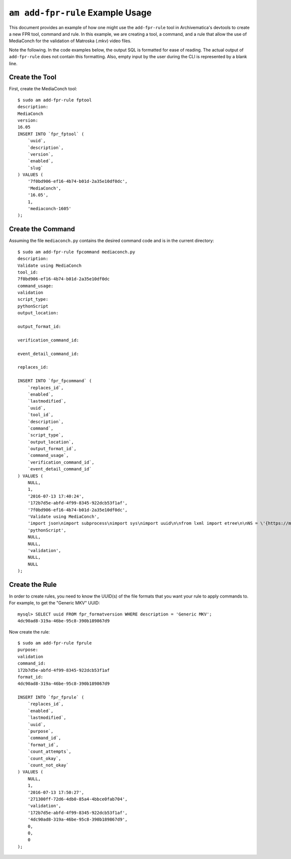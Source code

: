 ================================================================================
  ``am add-fpr-rule`` Example Usage
================================================================================

This document provides an example of how one might use the ``add-fpr-rule`` tool
in Archivematica's devtools to create a new FPR tool, command and rule. In this
example, we are creating a tool, a command, and a rule that allow the use of
MediaConch for the validation of Matroska (.mkv) video files.

Note the following. In the code examples below, the output SQL is formatted for
ease of reading. The actual output of ``add-fpr-rule`` does not contain this
formatting. Also, empty input by the user during the CLI is represented by a
blank line.


Create the Tool
================================================================================

First, create the MediaConch tool::

    $ sudo am add-fpr-rule fptool
    description:
    MediaConch
    version:
    16.05
    INSERT INTO `fpr_fptool` (
        `uuid`,
        `description`,
        `version`,
        `enabled`,
        `slug`
    ) VALUES (
        '7f0bd906-ef16-4b74-b01d-2a35e10df0dc',
        'MediaConch',
        '16.05',
        1,
        'mediaconch-1605'
    );


Create the Command
================================================================================

Assuming the file ``mediaconch.py`` contains the desired command code and is in
the current directory::

    $ sudo am add-fpr-rule fpcommand mediaconch.py
    description:
    Validate using MediaConch
    tool_id:
    7f0bd906-ef16-4b74-b01d-2a35e10df0dc
    command_usage:
    validation
    script_type:
    pythonScript
    output_location:

    output_format_id:

    verification_command_id:

    event_detail_command_id:

    replaces_id:

    INSERT INTO `fpr_fpcommand` (
        `replaces_id`,
        `enabled`,
        `lastmodified`,
        `uuid`,
        `tool_id`,
        `description`,
        `command`,
        `script_type`,
        `output_location`,
        `output_format_id`,
        `command_usage`,
        `verification_command_id`,
        `event_detail_command_id`
    ) VALUES (
        NULL,
        1,
        '2016-07-13 17:40:24',
        '172b7d5e-abfd-4f99-8345-922dcb53f1af',
        '7f0bd906-ef16-4b74-b01d-2a35e10df0dc',
        'Validate using MediaConch',
        'import json\nimport subprocess\nimport sys\nimport uuid\n\nfrom lxml import etree\n\nNS = \'{https://mediaarea.net/mediaconch}\'\n\n\nclass MediaConchException(Exception):\n    pass\n\n\ndef parse_mediaconch_data(target):\n    \"\"\"Run `mediaconch -mc -iv 4 -fx <target>` against `target` and return an\n    lxml etree parse of the output.\n\n    .. note::\n\n        At present, MediaConch (v. 16.05) will give terse output so long as you\n        provide *some* argument to the -iv option. With no -iv option, you will\n        get high verbosity. To be specific, low verbosity means that only\n        checks whose tests fail in the named \"MediaConch EBML Implementation\n        Checker\" will be displayed. If none fail, the EBML element will contain\n        no <check> elements.\n\n    \"\"\"\n\n    args = [\'mediaconch\', \'-mc\', \'-iv\', \'4\', \'-fx\', target]\n    try:\n        output = subprocess.check_output(args)\n    except subprocess.CalledProcessError:\n        raise MediaConchException(\"MediaConch failed when running: %s\" % (\n            \' \'.join(args),))\n    try:\n        return etree.fromstring(output)\n    except etree.XMLSyntaxError:\n        raise MediaConchException(\n            \"MediaConch failed when attempting to parse the XML output by\"\n            \" MediaConch\")\n\n\ndef get_impl_check_name(impl_check_el):\n    name_el = impl_check_el.find(\'%sname\' % NS)\n    if name_el is not None:\n        return name_el.text\n    else:\n        return \'Unnamed Implementation Check %s\' % uuid.uuid4()\n\n\ndef get_check_name(check_el):\n    return check_el.attrib.get(\n        \'name\', check_el.attrib.get(\'icid\', \'Unnamed Check %s\' % uuid.uuid4()))\n\n\ndef get_check_tests_outcomes(check_el):\n    \"\"\"Return a list of outcome strings for the <check> element `check_el`.\"\"\"\n    outcomes = []\n    for test_el in check_el.iterfind(\'%stest\' % NS):\n        outcome = test_el.attrib.get(\'outcome\')\n        if outcome:\n            outcomes.append(outcome)\n    return outcomes\n\n\ndef get_impl_check_result(impl_check_el):\n    \"\"\"Return a dict mapping check names to lists of test outcome strings.\"\"\"\n    checks = {}\n    for check_el in impl_check_el.iterfind(\'%scheck\' % NS):\n        check_name = get_check_name(check_el)\n        test_outcomes = get_check_tests_outcomes(check_el)\n        if test_outcomes:\n            checks[check_name] = test_outcomes\n    return checks\n\n\ndef get_impl_checks(doc):\n    \"\"\"When not provided with a policy file, MediaConch produces a series of\n    XML <implementationChecks> elements that contain <check> sub-elements. This\n    function returns a dict mapping implementation check names to dicts that\n    map individual check names to lists of test outcomes, i.e., \'pass\' or\n    \'fail\'.\n\n    \"\"\"\n\n    impl_checks = {}\n    path = \'.%smedia/%simplementationChecks\' % (NS, NS)\n    for impl_check_el in doc.iterfind(path):\n        impl_check_name = get_impl_check_name(impl_check_el)\n        impl_check_result = get_impl_check_result(impl_check_el)\n        if impl_check_result:\n            impl_checks[impl_check_name] = impl_check_result\n    return impl_checks\n\n\ndef get_event_outcome_information_detail(impl_checks):\n    \"\"\"Return a 2-tuple of info and detail.\n\n    - info: \'pass\' or \'fail\'\n    - detail: human-readable string indicating which implementation checks\n      passed or failed. If implementation check as a whole passed, just return\n      the passed check names; if it failed, just return the failed ones.\n\n    \"\"\"\n\n    info = \'pass\'\n    failed_impl_checks = []\n    passed_impl_checks = []\n    for impl_check, checks in impl_checks.iteritems():\n        passed_checks = []\n        failed_checks = []\n        for check, outcomes in checks.iteritems():\n            for outcome in outcomes:\n                if outcome == \'pass\':\n                    passed_checks.append(check)\n                else:\n                    info = \'fail\'\n                    failed_checks.append(check)\n        if failed_checks:\n            failed_impl_checks.append(\n                \'The implementation check %s returned\'\n                \' failure for the following check(s): %s.\' % (\n                    impl_check, \', \'.join(failed_checks)))\n        else:\n            passed_impl_checks.append(\n                \'The implementation check %s returned\'\n                \' success for the following check(s): %s.\' % (\n                    impl_check, \', \'.join(passed_checks)))\n    if info == \'pass\':\n        if passed_impl_checks:\n            return info, \' \'.join(passed_impl_checks)\n        return info, \'All checks passed.\'\n    else:\n        return info, \' \'.join(failed_impl_checks)\n\n\ndef main(target):\n    \"\"\"Return 0 if MediaConch can successfully assess whether the file at\n    `target` is a valid Matroska (.mkv) file. Parse the XML output by\n    MediaConch and print a JSON representation of that output.\n\n    \"\"\"\n\n    try:\n        doc = parse_mediaconch_data(target)\n        impl_checks = get_impl_checks(doc)\n        info, detail = get_event_outcome_information_detail(impl_checks)\n        print json.dumps({\n            \'eventOutcomeInformation\': info,\n            \'eventOutcomeDetailNote\': detail\n        })\n        return 0\n    except MediaConchException as e:\n        return e\n\n\nif __name__ == \'__main__\':\n    target = sys.argv[1]\n    sys.exit(main(target))\n',
        'pythonScript',
        NULL,
        NULL,
        'validation',
        NULL,
        NULL
    );


Create the Rule
================================================================================

In order to create rules, you need to know the UUID(s) of the file formats that
you want your rule to apply commands to. For example, to get the "Generic MKV"
UUID::

    mysql> SELECT uuid FROM fpr_formatversion WHERE description = 'Generic MKV';
    4dc90ad8-319a-46be-95c8-390b189867d9


Now create the rule::

    $ sudo am add-fpr-rule fprule
    purpose:
    validation
    command_id:
    172b7d5e-abfd-4f99-8345-922dcb53f1af
    format_id:
    4dc90ad8-319a-46be-95c8-390b189867d9

    INSERT INTO `fpr_fprule` (
        `replaces_id`,
        `enabled`,
        `lastmodified`,
        `uuid`,
        `purpose`,
        `command_id`,
        `format_id`,
        `count_attempts`,
        `count_okay`,
        `count_not_okay`
    ) VALUES (
        NULL,
        1,
        '2016-07-13 17:50:27',
        '271300ff-72d6-4db0-85a4-4bbce0fab704',
        'validation',
        '172b7d5e-abfd-4f99-8345-922dcb53f1af',
        '4dc90ad8-319a-46be-95c8-390b189867d9',
        0,
        0,
        0
    );



